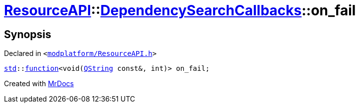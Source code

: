 [#ResourceAPI-DependencySearchCallbacks-on_fail]
= xref:ResourceAPI.adoc[ResourceAPI]::xref:ResourceAPI/DependencySearchCallbacks.adoc[DependencySearchCallbacks]::on&lowbar;fail
:relfileprefix: ../../
:mrdocs:


== Synopsis

Declared in `&lt;https://github.com/PrismLauncher/PrismLauncher/blob/develop/launcher/modplatform/ResourceAPI.h#L126[modplatform&sol;ResourceAPI&period;h]&gt;`

[source,cpp,subs="verbatim,replacements,macros,-callouts"]
----
xref:std.adoc[std]::xref:std/function.adoc[function]&lt;void(xref:QString.adoc[QString] const&, int)&gt; on&lowbar;fail;
----



[.small]#Created with https://www.mrdocs.com[MrDocs]#
